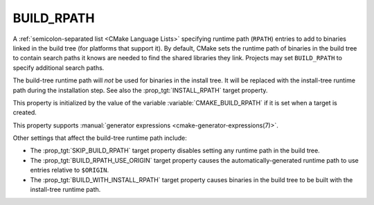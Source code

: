 BUILD_RPATH
-----------

.. versionadded:: 3.8

A :ref:`semicolon-separated list <CMake Language Lists>` specifying
runtime path (``RPATH``) entries to add to binaries linked in the
build tree (for platforms that support it).  By default, CMake sets
the runtime path of binaries in the build tree to contain search
paths it knows are needed to find the shared libraries they link.
Projects may set ``BUILD_RPATH`` to specify additional search paths.

The build-tree runtime path will *not* be used for binaries in the
install tree.  It will be replaced with the install-tree runtime path
during the installation step.  See also the :prop_tgt:`INSTALL_RPATH`
target property.

This property is initialized by the value of the variable
:variable:`CMAKE_BUILD_RPATH` if it is set when a target is created.

This property supports
:manual:`generator expressions <cmake-generator-expressions(7)>`.

Other settings that affect the build-tree runtime path include:

* The :prop_tgt:`SKIP_BUILD_RPATH` target property disables setting any
  runtime path in the build tree.

* The :prop_tgt:`BUILD_RPATH_USE_ORIGIN` target property causes the
  automatically-generated runtime path to use entries relative to ``$ORIGIN``.

* The :prop_tgt:`BUILD_WITH_INSTALL_RPATH` target property causes binaries
  in the build tree to be built with the install-tree runtime path.
